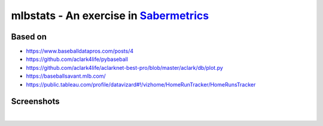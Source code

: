 mlbstats - An exercise in `Sabermetrics <https://en.wikipedia.org/wiki/Sabermetrics>`_
======================================================================================

Based on
--------

- https://www.baseballdatapros.com/posts/4
- https://github.com/aclark4life/pybaseball
- https://github.com/aclark4life/aclarknet-best-pro/blob/master/aclark/db/plot.py
- https://baseballsavant.mlb.com/
- https://public.tableau.com/profile/datavizard#!/vizhome/HomeRunTracker/HomeRunsTracker

Screenshots
-----------

.. image:: screenshot2.png

|

.. image:: screenshot.png
